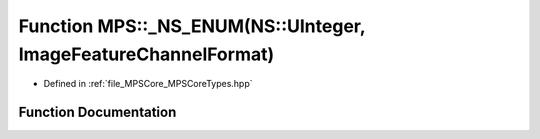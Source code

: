 .. _exhale_function__m_p_s_core_types_8hpp_1a4e2691b53dd3221a829347735bfc6f00:

Function MPS::_NS_ENUM(NS::UInteger, ImageFeatureChannelFormat)
===============================================================

- Defined in :ref:`file_MPSCore_MPSCoreTypes.hpp`


Function Documentation
----------------------


.. doxygenfunction:: MPS::_NS_ENUM(NS::UInteger, ImageFeatureChannelFormat)
   :project: MPSCPP